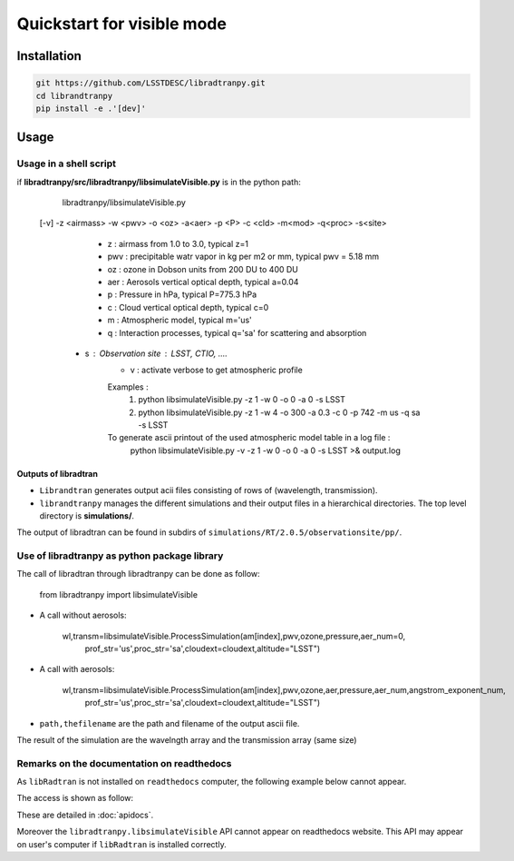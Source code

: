 Quickstart for visible mode
===========================
      

Installation
------------

.. code-block:: bash

    git https://github.com/LSSTDESC/libradtranpy.git
    cd librandtranpy
    pip install -e .'[dev]'
   


Usage
-----



Usage in a shell script
```````````````````````

if **libradtranpy/src/libradtranpy/libsimulateVisible.py** is in the python path:


	libradtranpy/libsimulateVisible.py  
    [-v] -z <airmass> -w <pwv> -o <oz> -a<aer> -p <P> -c <cld> -m<mod> -q<proc> -s<site>

 	 - z   : airmass from 1.0 to 3.0, typical z=1 
 	 - pwv : precipitable watr vapor in kg per m2 or mm, typical pwv = 5.18 mm
 	 - oz  : ozone in Dobson units from 200 DU to 400 DU
 	 - aer : Aerosols vertical optical depth, typical a=0.04
 	 - p   : Pressure in hPa, typical P=775.3 hPa  
 	 - c   : Cloud vertical optical depth, typical c=0
 	 - m   : Atmospheric model, typical m='us' 
 	 - q   : Interaction processes, typical q='sa' for scattering and absorption
     - s   : Observation site : LSST, CTIO, ....  
 	 - v   : activate verbose to get atmospheric profile
	 Examples : 
	 	 1) python libsimulateVisible.py -z 1 -w 0 -o 0 -a 0 -s LSST
	 	 2) python libsimulateVisible.py -z 1 -w 4 -o 300 -a 0.3 -c 0 -p 742 -m  us -q sa -s LSST
	 To generate ascii printout of the used atmospheric model table in a log file :
	 	 python libsimulateVisible.py -v -z 1 -w 0 -o 0 -a 0 -s LSST >& output.log
	 

Outputs of libradtran
~~~~~~~~~~~~~~~~~~~~~

* ``Librandtran`` generates output acii files consisting of rows of (wavelength, transmission).
 
* ``librandtranpy`` manages the different simulations and their output files in a hierarchical directories. The top level directory is **simulations/**.

The output of libradtran can be found in subdirs of 
``simulations/RT/2.0.5/observationsite/pp/``.

	 	 
	 	 
Use of libradtranpy as python package library
`````````````````````````````````````````````````

The call of libradtran through libradtranpy can be done as follow:

    from libradtranpy import libsimulateVisible
      
* A call without aerosols:

    wl,transm=libsimulateVisible.ProcessSimulation(am[index],pwv,ozone,pressure,aer_num=0,
                prof_str='us',proc_str='sa',cloudext=cloudext,altitude="LSST")

* A call with aerosols:

    wl,transm=libsimulateVisible.ProcessSimulation(am[index],pwv,ozone,aer,pressure,aer_num,angstrom_exponent_num,
                prof_str='us',proc_str='sa',cloudext=cloudext,altitude="LSST")


* ``path,thefilename`` are the path and filename of the output ascii file.

The result of the simulation are the wavelngth array and the transmission array (same size)
                                               
                                                      
                                                      

Remarks on the documentation on readthedocs
```````````````````````````````````````````


As ``libRadtran`` is not installed on ``readthedocs`` computer, the following example
below cannot appear.

The access is shown as follow:

These are detailed in :doc:`apidocs`.

.. code::
   >>> import os
   >>> import numpy as np
   >>> from libradtranpy import libsimulateVisible
   >>> # check libradtran is in your path
   >>> os.getenv('LIBRADTRANDIR')
   >>> am=1.2  # set the airmass
   >>> pwv =4.0  # set the precipitable water vapor in mm
   >>> oz=300. # set the ozone depth on DU
   >>> pressure = 0. # use default value
   >>> aer=0.0 # vertical aerosol depth at reference wavelength 500 nm
   >>> cloudext=0 # use default
   >>> wl,transm=libsimulateVisible.ProcessSimulation(am,pwv,ozone,pressure,aer_num=aer,
         prof_str='us',proc_str='sa',cloudext=cloudext,altitude_str='LSST',FLAG_VERBOSE=False)
   
Moreover the ``libradtranpy.libsimulateVisible`` API cannot appear on readthedocs website.
This API may appear on user's computer if ``libRadtran`` is installed correctly. 